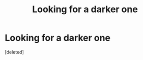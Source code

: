 #+TITLE: Looking for a darker one

* Looking for a darker one
:PROPERTIES:
:Score: 3
:DateUnix: 1578360792.0
:DateShort: 2020-Jan-07
:FlairText: What's That Fic?
:END:
[deleted]

